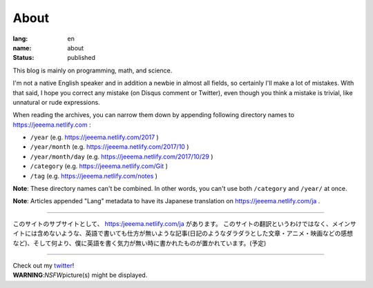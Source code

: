 About
#####

:lang: en
:name: about
:status: published

This blog is mainly on programming, math, and science.

I'm not a native English speaker and in addition a newbie in almost all fields, so certainly I'll make a lot of mistakes. With that said, I hope you correct any mistake (on Disqus comment or Twitter), even though you think a mistake is trivial, like unnatural or rude expressions.

When reading the archives, you can narrow them down by appending following directory names to https://jeeema.netlify.com :

* ``/year`` (e.g. https://jeeema.netlify.com/2017 )
* ``/year/month`` (e.g. https://jeeema.netlify.com/2017/10 )
* ``/year/month/day`` (e.g. https://jeeema.netlify.com/2017/10/29 )
* ``/category`` (e.g. https://jeeema.netlify.com/Git )
* ``/tag`` (e.g. https://jeeema.netlify.com/notes )

**Note**\ : These directory names can't be combined. In other words, you can't use both ``/category`` and ``/year/`` at once.

**Note**\ : Articles appended "Lang" metadata to have its Japanese translation on https://jeeema.netlify.com/ja .

----

このサイトのサブサイトとして、 https:/jeeema.netlify.com/ja があります。
このサイトの翻訳というわけではなく、メインサイトには含めないような、英語で書いても仕方が無いような記事(日記のようなダラダラとした文章・アニメ・映画などの感想など)、そして何より、僕に英語を書く気力が無い時に書かれたものが置かれています。(予定)

----

| Check out my `twitter <https://twitter.com/jeeema>`_\ !
| **WARNING**\ :\ *NSFW*\ picture(s) might be displayed.
